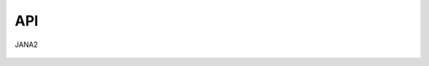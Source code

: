 API
===

.. autosummary::
   :toctree: generated

JANA2

   .. image:: images/smiley.png
      :width: 600
